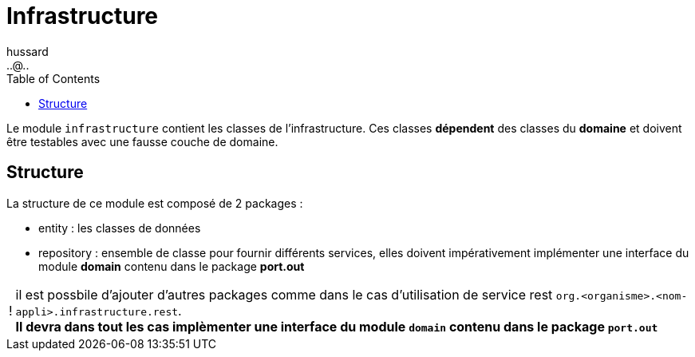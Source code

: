 = Infrastructure
:doctype: book
:encoding: utf-8
:lang: fr
:icons: font
:tip-caption: pass:[&#x1F441;]
:warning-caption: pass:[&#9888]
:important-caption: pass:[&#9763;]
:note-caption: pass:[&#33;]
:caution-caption: pass:[&#9761;]
:source-highlighter: rouge
:rouge-style: github
:includedir: _includes
:author: hussard
:email: ..@..
:toc: left
:toclevels: 6

Le module `infrastructure` contient les classes de l'infrastructure. Ces classes [red]**dépendent** des classes du **domaine** et doivent être testables avec une fausse couche de domaine.

== Structure

La structure de ce module est composé de 2 packages :

* entity : les classes de données
* repository : ensemble de classe pour fournir différents services, elles doivent impérativement implémenter une interface du module *domain* contenu dans le package [red]*port.out*

[NOTE]
====
il est possbile d'ajouter d'autres packages comme dans le cas d'utilisation de service rest
`org.<organisme>.<nom-appli>.infrastructure.rest`. +
[red]*Il devra dans tout les cas implèmenter une interface du module `domain` contenu dans le package `port.out`*
====
